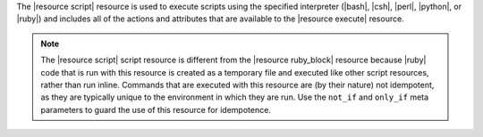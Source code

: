 .. The contents of this file are included in multiple topics.
.. This file should not be changed in a way that hinders its ability to appear in multiple documentation sets.

The |resource script| resource is used to execute scripts using the specified interpreter (|bash|, |csh|, |perl|, |python|, or |ruby|) and includes all of the actions and attributes that are available to the |resource execute| resource.

.. note:: The |resource script| script resource is different from the |resource ruby_block| resource because |ruby| code that is run with this resource is created as a temporary file and executed like other script resources, rather than run inline. Commands that are executed with this resource are (by their nature) not idempotent, as they are typically unique to the environment in which they are run. Use the ``not_if`` and ``only_if`` meta parameters to guard the use of this resource for idempotence.
